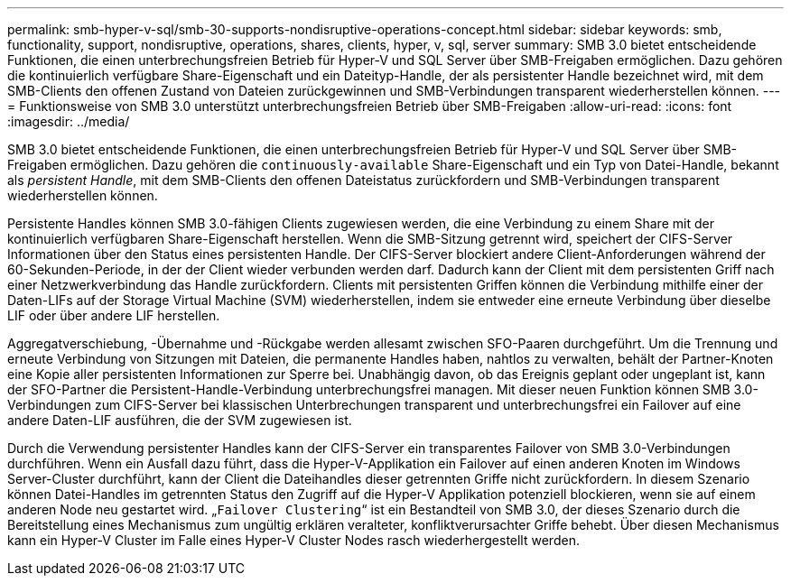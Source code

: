 ---
permalink: smb-hyper-v-sql/smb-30-supports-nondisruptive-operations-concept.html 
sidebar: sidebar 
keywords: smb, functionality, support, nondisruptive, operations, shares, clients, hyper, v, sql, server 
summary: SMB 3.0 bietet entscheidende Funktionen, die einen unterbrechungsfreien Betrieb für Hyper-V und SQL Server über SMB-Freigaben ermöglichen. Dazu gehören die kontinuierlich verfügbare Share-Eigenschaft und ein Dateityp-Handle, der als persistenter Handle bezeichnet wird, mit dem SMB-Clients den offenen Zustand von Dateien zurückgewinnen und SMB-Verbindungen transparent wiederherstellen können. 
---
= Funktionsweise von SMB 3.0 unterstützt unterbrechungsfreien Betrieb über SMB-Freigaben
:allow-uri-read: 
:icons: font
:imagesdir: ../media/


[role="lead"]
SMB 3.0 bietet entscheidende Funktionen, die einen unterbrechungsfreien Betrieb für Hyper-V und SQL Server über SMB-Freigaben ermöglichen. Dazu gehören die `continuously-available` Share-Eigenschaft und ein Typ von Datei-Handle, bekannt als _persistent Handle_, mit dem SMB-Clients den offenen Dateistatus zurückfordern und SMB-Verbindungen transparent wiederherstellen können.

Persistente Handles können SMB 3.0-fähigen Clients zugewiesen werden, die eine Verbindung zu einem Share mit der kontinuierlich verfügbaren Share-Eigenschaft herstellen. Wenn die SMB-Sitzung getrennt wird, speichert der CIFS-Server Informationen über den Status eines persistenten Handle. Der CIFS-Server blockiert andere Client-Anforderungen während der 60-Sekunden-Periode, in der der Client wieder verbunden werden darf. Dadurch kann der Client mit dem persistenten Griff nach einer Netzwerkverbindung das Handle zurückfordern. Clients mit persistenten Griffen können die Verbindung mithilfe einer der Daten-LIFs auf der Storage Virtual Machine (SVM) wiederherstellen, indem sie entweder eine erneute Verbindung über dieselbe LIF oder über andere LIF herstellen.

Aggregatverschiebung, -Übernahme und -Rückgabe werden allesamt zwischen SFO-Paaren durchgeführt. Um die Trennung und erneute Verbindung von Sitzungen mit Dateien, die permanente Handles haben, nahtlos zu verwalten, behält der Partner-Knoten eine Kopie aller persistenten Informationen zur Sperre bei. Unabhängig davon, ob das Ereignis geplant oder ungeplant ist, kann der SFO-Partner die Persistent-Handle-Verbindung unterbrechungsfrei managen. Mit dieser neuen Funktion können SMB 3.0-Verbindungen zum CIFS-Server bei klassischen Unterbrechungen transparent und unterbrechungsfrei ein Failover auf eine andere Daten-LIF ausführen, die der SVM zugewiesen ist.

Durch die Verwendung persistenter Handles kann der CIFS-Server ein transparentes Failover von SMB 3.0-Verbindungen durchführen. Wenn ein Ausfall dazu führt, dass die Hyper-V-Applikation ein Failover auf einen anderen Knoten im Windows Server-Cluster durchführt, kann der Client die Dateihandles dieser getrennten Griffe nicht zurückfordern. In diesem Szenario können Datei-Handles im getrennten Status den Zugriff auf die Hyper-V Applikation potenziell blockieren, wenn sie auf einem anderen Node neu gestartet wird. „`Failover Clustering`“ ist ein Bestandteil von SMB 3.0, der dieses Szenario durch die Bereitstellung eines Mechanismus zum ungültig erklären veralteter, konfliktverursachter Griffe behebt. Über diesen Mechanismus kann ein Hyper-V Cluster im Falle eines Hyper-V Cluster Nodes rasch wiederhergestellt werden.
